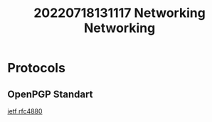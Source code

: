 #+title: 20220718131117 Networking
#+title: Networking
* Protocols
** OpenPGP Standart
[[https://www.ietf.org/rfc/rfc4880.txt][ietf rfc4880]]

